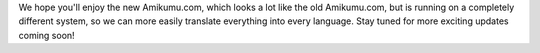 .. title: Welcome to the New Amikumu.com!
.. slug: welcome-to-the-new-amikumucom
.. date: 2022-11-23 14:22:52 UTC+01:00
.. tags: 
.. category: 
.. link: 
.. description: 
.. type: text
.. author: Chuck Smith

We hope you'll enjoy the new Amikumu.com, which looks a lot like the old Amikumu.com, but is running on a completely different system, so we can more easily translate everything into every language. Stay tuned for more exciting updates coming soon!
